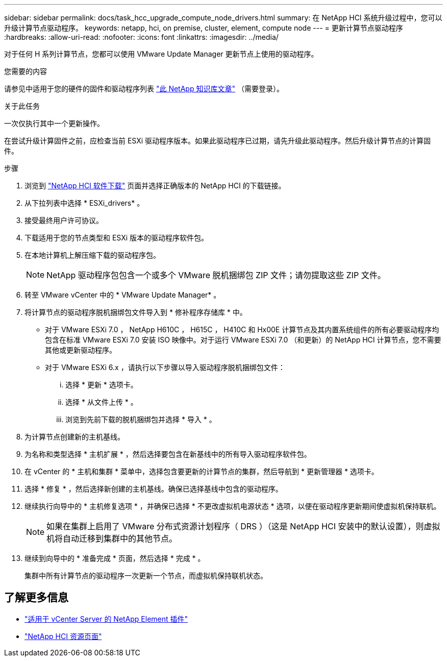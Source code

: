 ---
sidebar: sidebar 
permalink: docs/task_hcc_upgrade_compute_node_drivers.html 
summary: 在 NetApp HCI 系统升级过程中，您可以升级计算节点驱动程序。 
keywords: netapp, hci, on premise, cluster, element, compute node 
---
= 更新计算节点驱动程序
:hardbreaks:
:allow-uri-read: 
:nofooter: 
:icons: font
:linkattrs: 
:imagesdir: ../media/


[role="lead"]
对于任何 H 系列计算节点，您都可以使用 VMware Update Manager 更新节点上使用的驱动程序。

.您需要的内容
请参见中适用于您的硬件的固件和驱动程序列表 https://kb.netapp.com/Advice_and_Troubleshooting/Hybrid_Cloud_Infrastructure/NetApp_HCI/Firmware_and_driver_versions_in_NetApp_HCI_and_NetApp_Element_software["此 NetApp 知识库文章"^] （需要登录）。

.关于此任务
一次仅执行其中一个更新操作。

在尝试升级计算固件之前，应检查当前 ESXi 驱动程序版本。如果此驱动程序已过期，请先升级此驱动程序。然后升级计算节点的计算固件。

.步骤
. 浏览到 https://mysupport.netapp.com/site/products/all/details/netapp-hci/downloads-tab["NetApp HCI 软件下载"^] 页面并选择正确版本的 NetApp HCI 的下载链接。
. 从下拉列表中选择 * ESXi_drivers* 。
. 接受最终用户许可协议。
. 下载适用于您的节点类型和 ESXi 版本的驱动程序软件包。
. 在本地计算机上解压缩下载的驱动程序包。
+

NOTE: NetApp 驱动程序包包含一个或多个 VMware 脱机捆绑包 ZIP 文件；请勿提取这些 ZIP 文件。

. 转至 VMware vCenter 中的 * VMware Update Manager* 。
. 将计算节点的驱动程序脱机捆绑包文件导入到 * 修补程序存储库 * 中。
+
** 对于 VMware ESXi 7.0 ， NetApp H610C ， H615C ， H410C 和 Hx00E 计算节点及其内置系统组件的所有必要驱动程序均包含在标准 VMware ESXi 7.0 安装 ISO 映像中。对于运行 VMware ESXi 7.0 （和更新）的 NetApp HCI 计算节点，您不需要其他或更新驱动程序。
** 对于 VMware ESXi 6.x ，请执行以下步骤以导入驱动程序脱机捆绑包文件：
+
... 选择 * 更新 * 选项卡。
... 选择 * 从文件上传 * 。
... 浏览到先前下载的脱机捆绑包并选择 * 导入 * 。




. 为计算节点创建新的主机基线。
. 为名称和类型选择 * 主机扩展 * ，然后选择要包含在新基线中的所有导入驱动程序软件包。
. 在 vCenter 的 * 主机和集群 * 菜单中，选择包含要更新的计算节点的集群，然后导航到 * 更新管理器 * 选项卡。
. 选择 * 修复 * ，然后选择新创建的主机基线。确保已选择基线中包含的驱动程序。
. 继续执行向导中的 * 主机修复选项 * ，并确保已选择 * 不更改虚拟机电源状态 * 选项，以便在驱动程序更新期间使虚拟机保持联机。
+

NOTE: 如果在集群上启用了 VMware 分布式资源计划程序（ DRS ）（这是 NetApp HCI 安装中的默认设置），则虚拟机将自动迁移到集群中的其他节点。

. 继续到向导中的 * 准备完成 * 页面，然后选择 * 完成 * 。
+
集群中所有计算节点的驱动程序一次更新一个节点，而虚拟机保持联机状态。



[discrete]
== 了解更多信息

* https://docs.netapp.com/us-en/vcp/index.html["适用于 vCenter Server 的 NetApp Element 插件"^]
* https://www.netapp.com/hybrid-cloud/hci-documentation/["NetApp HCI 资源页面"^]


